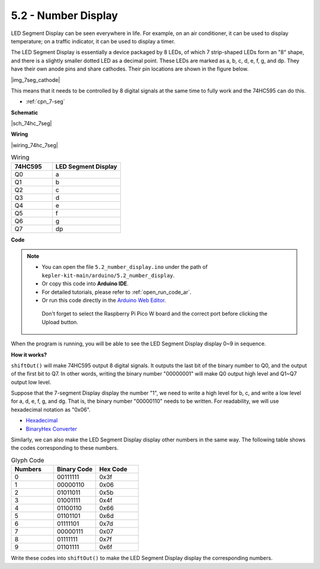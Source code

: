 .. _ar_74hc_7seg:

5.2 - Number Display
=======================

LED Segment Display can be seen everywhere in life.
For example, on an air conditioner, it can be used to display temperature; on a traffic indicator, it can be used to display a timer.

The LED Segment Display is essentially a device packaged by 8 LEDs, of which 7 strip-shaped LEDs form an "8" shape, and there is a slightly smaller dotted LED as a decimal point. These LEDs are marked as a, b, c, d, e, f, g, and dp. They have their own anode pins and share cathodes. Their pin locations are shown in the figure below.

|img_7seg_cathode|

This means that it needs to be controlled by 8 digital signals at the same time to fully work and the 74HC595 can do this.

* :ref:`cpn_7-seg`

**Schematic**

|sch_74hc_7seg|

**Wiring**

|wiring_74hc_7seg|


.. list-table:: Wiring
    :widths: 15 25
    :header-rows: 1

    *   - 74HC595
        - LED Segment Display
    *   - Q0
        - a
    *   - Q1
        - b
    *   - Q2
        - c
    *   - Q3
        - d
    *   - Q4
        - e
    *   - Q5
        - f
    *   - Q6
        - g
    *   - Q7
        - dp


**Code**

.. note::

   * You can open the file ``5.2_number_display.ino`` under the path of ``kepler-kit-main/arduino/5.2_number_display``. 
   * Or copy this code into **Arduino IDE**.
   * For detailed tutorials, please refer to :ref:`open_run_code_ar`.
   * Or run this code directly in the `Arduino Web Editor <https://docs.arduino.cc/cloud/web-editor/tutorials/getting-started/getting-started-web-editor>`_.

    Don't forget to select the Raspberry Pi Pico W board and the correct port before clicking the Upload button.

.. raw:: html
    
    <iframe src=https://create.arduino.cc/editor/sunfounder01/a237801f-40d7-4920-80fb-a349307b1e05/preview?embed style="height:510px;width:100%;margin:10px 0" frameborder=0></iframe>
    
When the program is running, you will be able to see the LED Segment Display display 0~9 in sequence.

**How it works?**

``shiftOut()`` will make 74HC595 output 8 digital signals.
It outputs the last bit of the binary number to Q0, and the output of the first bit to Q7. In other words, writing the binary number "00000001" will make Q0 output high level and Q1~Q7 output low level.

Suppose that the 7-segment Display display the number "1", we need to write a high level for b, c, and write a low level for a, d, e, f, g, and dg.
That is, the binary number "00000110" needs to be written. For readability, we will use hexadecimal notation as "0x06".

* `Hexadecimal <https://en.wikipedia.org/wiki/Hexadecimal>`_

* `BinaryHex Converter <https://www.binaryhexconverter.com/binary-to-hex-converter>`_

Similarly, we can also make the LED Segment Display display other numbers in the same way. The following table shows the codes corresponding to these numbers.

.. list-table:: Glyph Code
    :widths: 20 20 20
    :header-rows: 1

    *   - Numbers	
        - Binary Code
        - Hex Code  
    *   - 0	
        - 00111111	
        - 0x3f
    *   - 1	
        - 00000110	
        - 0x06
    *   - 2	
        - 01011011	
        - 0x5b
    *   - 3	
        - 01001111	
        - 0x4f
    *   - 4	
        - 01100110	
        - 0x66
    *   - 5	
        - 01101101	
        - 0x6d
    *   - 6	
        - 01111101	
        - 0x7d
    *   - 7	
        - 00000111	
        - 0x07
    *   - 8	
        - 01111111	
        - 0x7f
    *   - 9	
        - 01101111	
        - 0x6f

Write these codes into ``shiftOut()`` to make the LED Segment Display display the corresponding numbers.